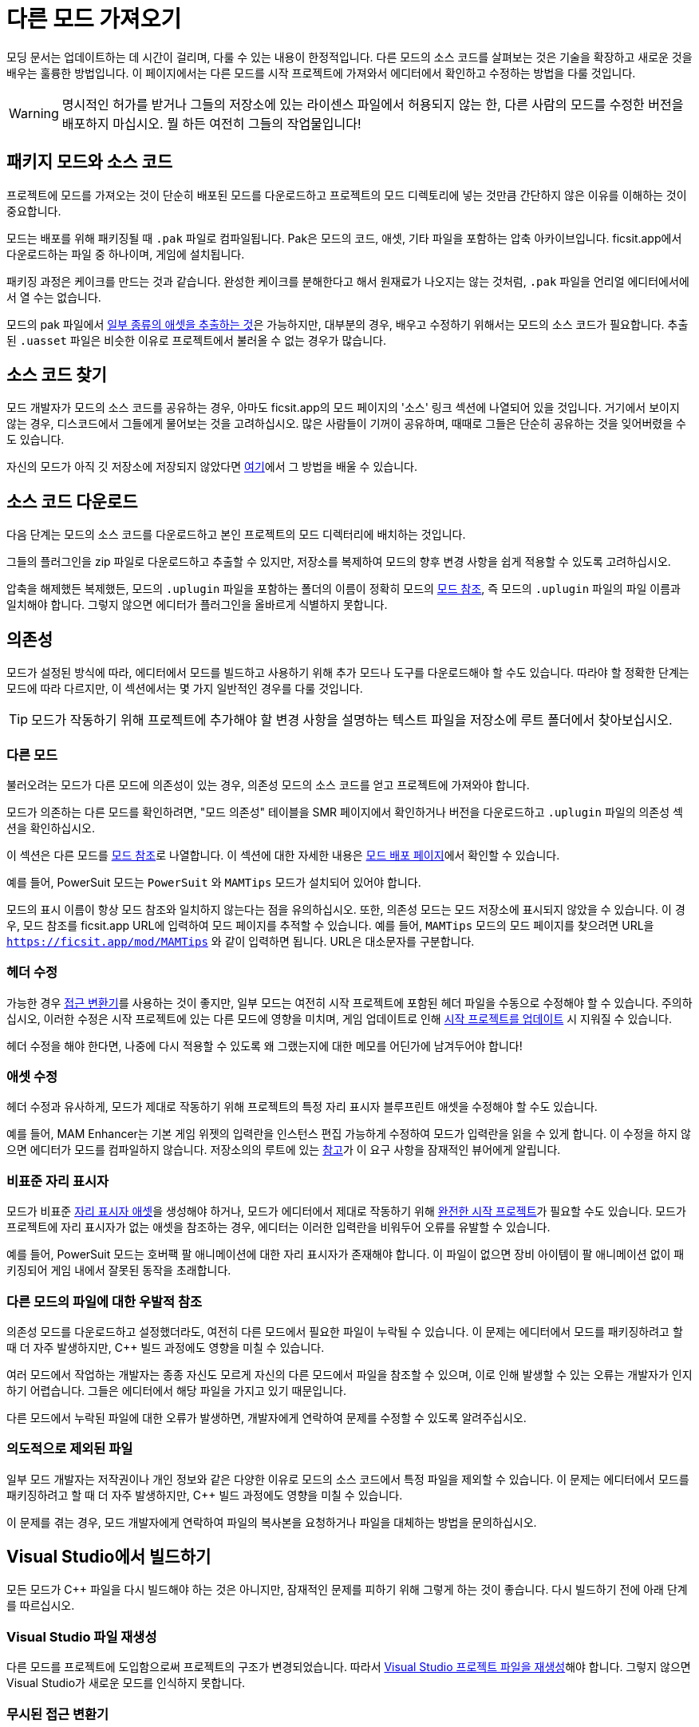 # 다른 모드 가져오기

모딩 문서는 업데이트하는 데 시간이 걸리며, 다룰 수 있는 내용이 한정적입니다.
다른 모드의 소스 코드를 살펴보는 것은 기술을 확장하고 새로운 것을 배우는 훌륭한 방법입니다.
이 페이지에서는 다른 모드를 시작 프로젝트에 가져와서 에디터에서 확인하고 수정하는 방법을 다룰 것입니다.

[WARNING]
====
명시적인 허가를 받거나 그들의 저장소에 있는
라이센스 파일에서 허용되지 않는 한,
다른 사람의 모드를 수정한 버전을 배포하지 마십시오.
뭘 하든 여전히 그들의 작업물입니다!
====

## 패키지 모드와 소스 코드

프로젝트에 모드를 가져오는 것이 단순히 배포된 모드를 다운로드하고
프로젝트의 모드 디렉토리에 넣는 것만큼 간단하지 않은 이유를 이해하는 것이 중요합니다.

모드는 배포를 위해 패키징될 때 `.pak` 파일로 컴파일됩니다.
Pak은 모드의 코드, 애셋, 기타 파일을 포함하는 압축 아카이브입니다.
ficsit.app에서 다운로드하는 파일 중 하나이며, 게임에 설치됩니다.

패키징 과정은 케이크를 만드는 것과 같습니다.
완성한 케이크를 분해한다고 해서 원재료가 나오지는 않는 것처럼,
`.pak` 파일을 언리얼 에디터에서에서 열 수는 없습니다.

모드의 pak 파일에서
xref:Development/ExtractGameFiles.adoc[일부 종류의 애셋을 추출하는 것]은 가능하지만,
대부분의 경우,
배우고 수정하기 위해서는 모드의 소스 코드가 필요합니다.
추출된 `.uasset` 파일은 비슷한 이유로 프로젝트에서 불러올 수 없는 경우가 많습니다.

## 소스 코드 찾기

모드 개발자가 모드의 소스 코드를 공유하는 경우,
아마도 ficsit.app의 모드 페이지의 '소스' 링크 섹션에 나열되어 있을 것입니다.
거기에서 보이지 않는 경우, 디스코드에서 그들에게 물어보는 것을 고려하십시오.
많은 사람들이 기꺼이 공유하며, 때때로 그들은 단순히 공유하는 것을 잊어버렸을 수도 있습니다.

자신의 모드가 아직 깃 저장소에 저장되지 않았다면
xref:Development/BeginnersGuide/CreateGitRepo.adoc[여기]에서 그 방법을 배울 수 있습니다.

## 소스 코드 다운로드

다음 단계는 모드의 소스 코드를 다운로드하고 본인 프로젝트의 모드 디렉터리에 배치하는 것입니다.

그들의 플러그인을 zip 파일로 다운로드하고 추출할 수 있지만,
저장소를 복제하여 모드의 향후 변경 사항을 쉽게 적용할 수 있도록 고려하십시오.

압축을 해제했든 복제했든,
모드의 `.uplugin` 파일을 포함하는 폴더의 이름이
정확히 모드의
xref:Development/BeginnersGuide/SimpleMod/gameworldmodule.adoc#ModReference[모드 참조],
즉 모드의 `.uplugin` 파일의 파일 이름과 일치해야 합니다.
그렇지 않으면 에디터가 플러그인을 올바르게 식별하지 못합니다.

## 의존성

모드가 설정된 방식에 따라,
에디터에서 모드를 빌드하고 사용하기 위해 추가 모드나 도구를 다운로드해야 할 수도 있습니다.
따라야 할 정확한 단계는 모드에 따라 다르지만, 이 섹션에서는 몇 가지 일반적인 경우를 다룰 것입니다.

[TIP]
====
모드가 작동하기 위해 프로젝트에 추가해야 할 변경 사항을 설명하는 텍스트 파일을 저장소에 루트 폴더에서 찾아보십시오.
====

### 다른 모드

불러오려는 모드가 다른 모드에 의존성이 있는 경우,
의존성 모드의 소스 코드를 얻고 프로젝트에 가져와야 합니다.

모드가 의존하는 다른 모드를 확인하려면, "모드 의존성" 테이블을 SMR 페이지에서 확인하거나
버전을 다운로드하고 `.uplugin` 파일의 의존성 섹션을 확인하십시오.

이 섹션은 다른 모드를
xref:Development/BeginnersGuide/SimpleMod/gameworldmodule.adoc#ModReference[모드 참조]로 나열합니다.
이 섹션에 대한 자세한 내용은
xref:Development/BeginnersGuide/ReleaseMod.adoc#_모드의_uplugin_파일[모드 배포 페이지]에서 확인할 수 있습니다.

예를 들어, PowerSuit 모드는 `PowerSuit` 와 `MAMTips` 모드가 설치되어 있어야 합니다.

모드의 표시 이름이 항상 모드 참조와 일치하지 않는다는 점을 유의하십시오.
또한, 의존성 모드는 모드 저장소에 표시되지 않았을 수 있습니다.
이 경우, 모드 참조를 ficsit.app URL에 입력하여 모드 페이지를 추적할 수 있습니다.
예를 들어, `MAMTips` 모드의 모드 페이지를 찾으려면 URL을
`https://ficsit.app/mod/MAMTips` 와 같이 입력하면 됩니다.
URL은 대소문자를 구분합니다.

### 헤더 수정

가능한 경우
xref:Development/ModLoader/AccessTransformers.adoc[접근 변환기]를 사용하는 것이 좋지만,
일부 모드는 여전히 시작 프로젝트에 포함된 헤더 파일을 수동으로 수정해야 할 수 있습니다.
주의하십시오, 이러한 수정은 시작 프로젝트에 있는 다른 모드에 영향을 미치며,
게임 업데이트로 인해 xref:Development/UpdatingToNewVersions.adoc[시작 프로젝트를 업데이트] 시 지워질 수 있습니다.

헤더 수정을 해야 한다면,
나중에 다시 적용할 수 있도록 왜 그랬는지에 대한 메모를 어딘가에 남겨두어야 합니다!

### 애셋 수정

헤더 수정과 유사하게, 모드가 제대로 작동하기 위해 프로젝트의 특정 자리 표시자 블루프린트 애셋을 수정해야 할 수도 있습니다.

예를 들어, MAM Enhancer는
기본 게임 위젯의 입력란을 인스턴스 편집 가능하게 수정하여 모드가 입력란을 읽을 수 있게 합니다.
이 수정을 하지 않으면 에디터가 모드를 컴파일하지 않습니다.
저장소의의 루트에 있는 https://github.com/Nogg-aholic/MAMTips/blob/master/RequiredExternalEdits.md[참고]가
이 요구 사항을 잠재적인 뷰어에게 알립니다.

### 비표준 자리 표시자

모드가 비표준
xref:Development/ReuseGameFiles.adoc#_the_placeholder_system[자리 표시자 애셋]을
생성해야 하거나, 모드가 에디터에서 제대로 작동하기 위해
xref:CommunityResources/AssetToolkit.adoc[완전한 시작 프로젝트]가 필요할 수도 있습니다.
모드가 프로젝트에 자리 표시자가 없는 애셋을 참조하는 경우,
에디터는 이러한 입력란을 비워두어 오류를 유발할 수 있습니다.

예를 들어, PowerSuit 모드는 호버팩 팔 애니메이션에 대한 자리 표시자가 존재해야 합니다.
이 파일이 없으면 장비 아이템이 팔 애니메이션 없이 패키징되어 게임 내에서 잘못된 동작을 초래합니다.

### 다른 모드의 파일에 대한 우발적 참조

의존성 모드를 다운로드하고 설정했더라도,
여전히 다른 모드에서 필요한 파일이 누락될 수 있습니다.
이 문제는 에디터에서 모드를 패키징하려고 할 때 더 자주 발생하지만,
{cpp} 빌드 과정에도 영향을 미칠 수 있습니다.

여러 모드에서 작업하는 개발자는 종종 자신도 모르게 자신의 다른 모드에서 파일을 참조할 수 있으며,
이로 인해 발생할 수 있는 오류는 개발자가 인지하기 어렵습니다.
그들은 에디터에서 해당 파일을 가지고 있기 때문입니다.

다른 모드에서 누락된 파일에 대한 오류가 발생하면,
개발자에게 연락하여 문제를 수정할 수 있도록 알려주십시오.

### 의도적으로 제외된 파일

일부 모드 개발자는 저작권이나 개인 정보와 같은 다양한 이유로
모드의 소스 코드에서 특정 파일을 제외할 수 있습니다.
이 문제는 에디터에서 모드를 패키징하려고 할 때 더 자주 발생하지만,
{cpp} 빌드 과정에도 영향을 미칠 수 있습니다.

이 문제를 겪는 경우, 모드 개발자에게 연락하여 파일의 복사본을 요청하거나 파일을 대체하는 방법을 문의하십시오.

## Visual Studio에서 빌드하기

모든 모드가 {cpp} 파일을 다시 빌드해야 하는 것은 아니지만,
잠재적인 문제를 피하기 위해 그렇게 하는 것이 좋습니다.
다시 빌드하기 전에 아래 단계를 따르십시오.

### Visual Studio 파일 재생성

다른 모드를 프로젝트에 도입함으로써 프로젝트의 구조가 변경되었습니다.
따라서
xref:Development/BeginnersGuide/project_setup.adoc#_visual_studio_파일_생성[Visual Studio 프로젝트 파일을 재생성]해야 합니다.
그렇지 않으면 Visual Studio가 새로운 모드를 인식하지 못합니다.

### 무시된 접근 변환기

많은 모드가
xref:Development/ModLoader/AccessTransformers.adoc[접근 변환기]를 사용하여
게임 코드에 대한 추가 접근을 얻습니다.
이 시스템의 작동 방식 때문에, Visual Studio는 방금 가져온 모드의 접근 변환기를 잘못 무시할 수 있으며, 빌드할 때 오류가 발생할 수 있습니다.
이 문제와 이를 수정하는 방법에 대해 알아보려면
xref:Development/UpdatingToNewVersions.adoc#_무시된_접근_변환기[여기]를 참고하십시오.

### 프로젝트 빌드

xref:Development/BeginnersGuide/project_setup.adoc#_프로젝트_컴파일[Visual Studio에서 Development Editor를 위해 빌드]하고,
성공하면 Shipping을 위해 빌드하십시오.

빌드가 실패하면,
필요한 모든 의존성이 있는지 확인하고
접근 변환기를 강제로 다시 빌드했는지 확인하십시오.
여전히 실패하면, 디스코드와/또는 모드 개발자에게 도움을 요청하십시오.

## 에디터에서 모드 로드하기

Visual Studio에서 모드를 성공적으로 빌드한 후,
언리얼 에디터를 열고 알파킷으로 가져온 모드를 패키징할 수 있어야 합니다.
이것은 모드의 파일을 올바르게 가져왔는지 테스트하는 좋은 방법입니다.

부적절하게 설정된 모드가 존재하면
에디터가 다른 모드를 패키징하는 것을 막을 수 있으므로,
모드를 제거하거나 문제를 해결해야 할 수 있습니다.
여전히 파일을 유지하면서 모드를 비활성화해야 하는 경우,
xref:Development/UpdatingToNewVersions.adoc#_하나의_프로젝트에서_여러_모드_처리[여기]의 지침을 따르십시오.

### 여전히 문제가 발생하는 경우

모드를 패키징하려고 할 때
"UATHelper: Package Mod Task (Windows): ERROR: System.IO.DirectoryNotFoundException: Could not find a part of the path"와 같은 오류가 발생하면,
모드 폴더의 이름이 모드 참조와 정확히 일치하는지 확인하십시오.

여전히 문제가 발생하면,
디스코드와/또는 모드 개발자에게 도움을 요청하십시오.
